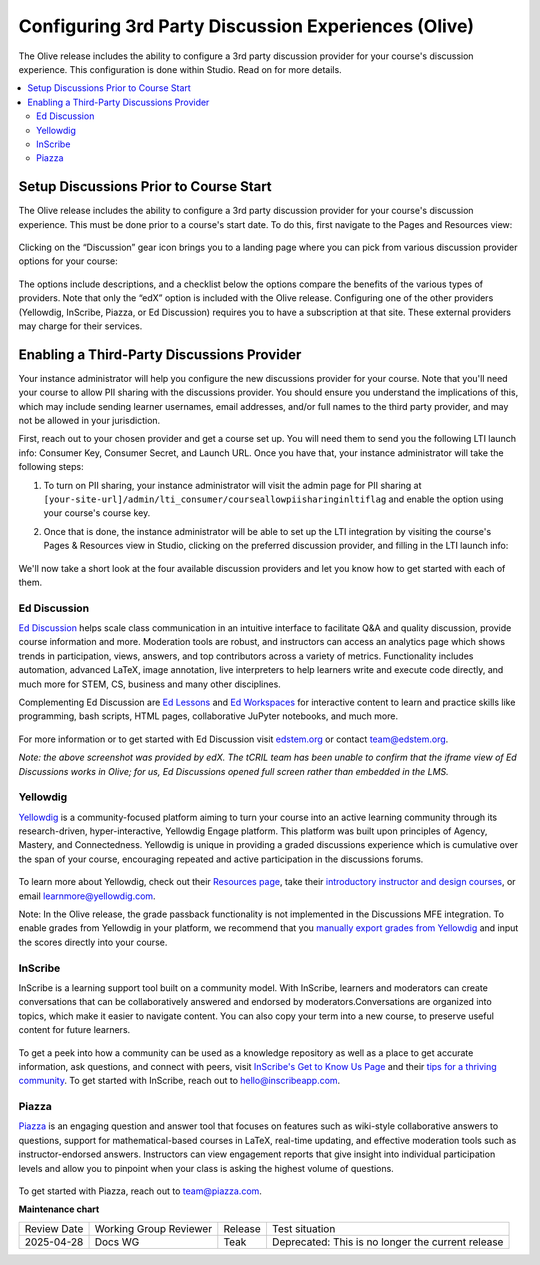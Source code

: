 Configuring 3rd Party Discussion Experiences (Olive)
####################################################

The Olive release includes the ability to configure a 3rd party discussion
provider for your course's discussion experience. This configuration is done
within Studio. Read on for more details.

.. contents::
  :local:
  :depth: 2

Setup Discussions Prior to Course Start
***************************************

The Olive release includes the ability to configure a 3rd party discussion
provider for your course's discussion experience. This must be done prior to a
course's start date. To do this, first navigate to the Pages and Resources view:

      .. image:: /_images/release_notes/olive/discussC1.png


Clicking on the “Discussion” gear icon brings you to a landing page where you
can pick from various discussion provider options for your course:

      .. image:: /_images/release_notes/olive/discussC2.png


The options include descriptions, and a checklist below the options compare the
benefits of the various types of providers. Note that only the “edX” option is
included with the Olive release. Configuring one of the other providers
(Yellowdig, InScribe, Piazza, or Ed Discussion) requires you to have a
subscription at that site. These external providers may charge for their
services.

Enabling a Third-Party Discussions Provider
*******************************************

Your instance administrator will help you configure the new discussions provider
for your course. Note that you'll need your course to allow PII sharing with the
discussions provider. You should ensure you understand the implications of this,
which may include sending learner usernames, email addresses, and/or full names
to the third party provider, and may not be allowed in your jurisdiction.

First, reach out to your chosen provider and get a course set up. You will need
them to send you the following LTI launch info: Consumer Key, Consumer Secret,
and Launch URL. Once you have that, your instance administrator will take the
following steps:

#. To turn on PII sharing, your instance administrator will visit the admin page
   for PII sharing at
   ``[your-site-url]/admin/lti_consumer/courseallowpiisharinginltiflag`` and
   enable the option using your course's course key.

#. Once that is done, the instance administrator will be able to set up the LTI
   integration by visiting the course's Pages & Resources view in Studio,
   clicking on the preferred discussion provider, and filling in the LTI launch
   info:

         .. image:: /_images/release_notes/olive/discussC3.png



We'll now take a short look at the four available discussion providers and let
you know how to get started with each of them.

Ed Discussion
=============

`Ed Discussion <https://edstem.org/>`_ helps scale class communication in an
intuitive interface to facilitate Q&A and quality discussion, provide course
information and more. Moderation tools are robust, and instructors can access an
analytics page which shows trends in participation, views, answers, and top
contributors across a variety of metrics. Functionality includes automation,
advanced LaTeX, image annotation, live interpreters to help learners write and
execute code directly, and much more for STEM, CS, business and many other
disciplines.

Complementing Ed Discussion are `Ed Lessons <https://edstem.org/lessons>`_ and
`Ed Workspaces <https://edstem.org/workspaces>`_ for interactive content to
learn and practice skills like programming, bash scripts, HTML pages,
collaborative JuPyter notebooks, and much more.

      .. image:: /_images/release_notes/olive/discussC4.png
 
For more information or to get started with Ed Discussion visit `edstem.org
<edstem.org>`_ or contact team@edstem.org.

*Note: the above screenshot was provided by edX. The tCRIL team has been unable
to confirm that the iframe view of Ed Discussions works in Olive; for us, Ed
Discussions opened full screen rather than embedded in the LMS.*

Yellowdig
=========

`Yellowdig <https://www.yellowdig.co/>`_ is a community-focused platform aiming
to turn your course into an active learning community through its
research-driven, hyper-interactive, Yellowdig Engage platform. This platform was
built upon principles of Agency, Mastery, and Connectedness. Yellowdig is unique
in providing a graded discussions experience which is cumulative over the span
of your course, encouraging repeated and active participation in the discussions
forums.

      .. image:: /_images/release_notes/olive/discussC5.png



To learn more about Yellowdig, check out their `Resources page
<https://www.yellowdig.co/resources>`_, take their `introductory instructor and
design courses <https://learn.yellowdig.co/>`_, or email
learnmore@yellowdig.com.

Note: In the Olive release, the grade passback functionality is not implemented
in the Discussions MFE integration. To enable grades from Yellowdig in your
platform, we recommend that you `manually export grades from Yellowdig
<https://help.yellowdig.co/kb/en/article/exporting-grades-manual-grade-passback>`_
and input the scores directly into your course.

InScribe
========

InScribe is a learning support tool built on a community model. With InScribe,
learners and moderators can create conversations that can be collaboratively
answered and endorsed by moderators.Conversations are organized into topics,
which make it easier to navigate content. You can also copy your term into a new
course, to preserve useful content for future learners.

      .. image:: /_images/release_notes/olive/discussC6.png



To get a peek into how a community can be used as a knowledge repository as well
as a place to get accurate information, ask questions, and connect with peers,
visit `InScribe's Get to Know Us Page
<https://inscribe.education/main/inscribe/6754110229500853/compositions/6749461749594201>`_
and their `tips for a thriving community
<https://inscribe.education/main/inscribe/6754110229500853/compositions/6749461749594195>`_.
To get started with InScribe, reach out to hello@inscribeapp.com.

Piazza
======

`Piazza <https://piazza.com/>`_ is an engaging question and answer tool that
focuses on features such as wiki-style collaborative answers to questions,
support for mathematical-based courses in LaTeX, real-time updating, and
effective moderation tools such as instructor-endorsed answers. Instructors can
view engagement reports that give insight into individual participation levels
and allow you to pinpoint when your class is asking the highest volume of
questions.

      .. image:: /_images/release_notes/olive/discussC7.png

To get started with Piazza, reach out to team@piazza.com. 


**Maintenance chart**

+--------------+-------------------------------+----------------+---------------------------------------------------+
| Review Date  | Working Group Reviewer        |   Release      |Test situation                                     |
+--------------+-------------------------------+----------------+---------------------------------------------------+
|2025-04-28    | Docs WG                       | Teak           | Deprecated: This is no longer the current release |
+--------------+-------------------------------+----------------+---------------------------------------------------+
